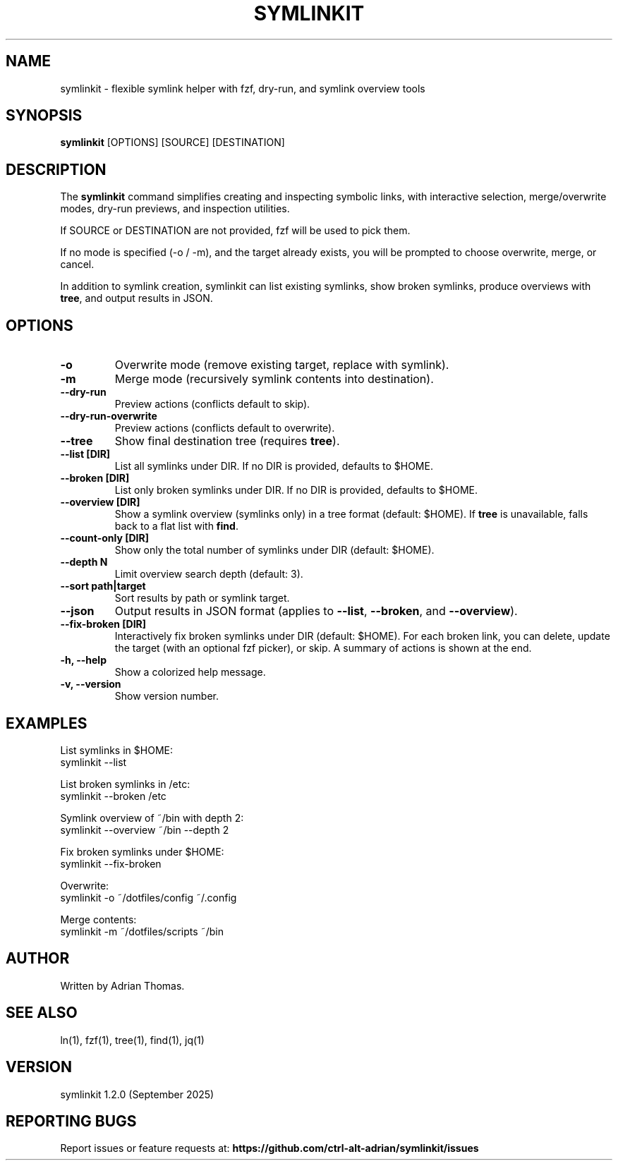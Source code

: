 .\" Manpage for symlinkit
.\" Save as symlinkit.1 in ~/.local/share/man/man1/
.TH SYMLINKIT 1 "September 2025" "1.2.0" "User Commands"
.SH NAME
symlinkit \- flexible symlink helper with fzf, dry-run, and symlink overview tools
.SH SYNOPSIS
.B symlinkit
[OPTIONS] [SOURCE] [DESTINATION]
.SH DESCRIPTION
The
.B symlinkit
command simplifies creating and inspecting symbolic links, with interactive
selection, merge/overwrite modes, dry-run previews, and inspection utilities.

If SOURCE or DESTINATION are not provided, fzf will be used to pick them.

If no mode is specified (-o / -m), and the target already exists,
you will be prompted to choose overwrite, merge, or cancel.

In addition to symlink creation, symlinkit can list existing symlinks, show
broken symlinks, produce overviews with \fBtree\fR, and output results in JSON.

.SH OPTIONS
.TP
.B -o
Overwrite mode (remove existing target, replace with symlink).
.TP
.B -m
Merge mode (recursively symlink contents into destination).
.TP
.B --dry-run
Preview actions (conflicts default to skip).
.TP
.B --dry-run-overwrite
Preview actions (conflicts default to overwrite).
.TP
.B --tree
Show final destination tree (requires \fBtree\fR).
.TP
.B --list [DIR]
List all symlinks under DIR.
If no DIR is provided, defaults to $HOME.
.TP
.B --broken [DIR]
List only broken symlinks under DIR.
If no DIR is provided, defaults to $HOME.
.TP
.B --overview [DIR]
Show a symlink overview (symlinks only) in a tree format (default: $HOME).
If \fBtree\fR is unavailable, falls back to a flat list with \fBfind\fR.
.TP
.B --count-only [DIR]
Show only the total number of symlinks under DIR (default: $HOME).
.TP
.B --depth N
Limit overview search depth (default: 3).
.TP
.B --sort path|target
Sort results by path or symlink target.
.TP
.B --json
Output results in JSON format (applies to \fB--list\fR, \fB--broken\fR, and
\fB--overview\fR).
.TP
.B --fix-broken [DIR]
Interactively fix broken symlinks under DIR (default: $HOME).
For each broken link, you can delete, update the target (with an optional fzf picker), or skip.
A summary of actions is shown at the end.
.TP
.B -h, --help
Show a colorized help message.
.TP
.B -v, --version
Show version number.

.SH EXAMPLES
List symlinks in $HOME:
.nf
symlinkit --list
.fi

List broken symlinks in /etc:
.nf
symlinkit --broken /etc
.fi

Symlink overview of ~/bin with depth 2:
.nf
symlinkit --overview ~/bin --depth 2
.fi

Fix broken symlinks under $HOME:
.nf
symlinkit --fix-broken
.fi

Overwrite:
.nf
symlinkit -o ~/dotfiles/config ~/.config
.fi

Merge contents:
.nf
symlinkit -m ~/dotfiles/scripts ~/bin
.fi

.SH AUTHOR
Written by Adrian Thomas.

.SH SEE ALSO
ln(1), fzf(1), tree(1), find(1), jq(1)

.SH VERSION
symlinkit 1.2.0 (September 2025)

.SH REPORTING BUGS
Report issues or feature requests at:
.B https://github.com/ctrl-alt-adrian/symlinkit/issues

